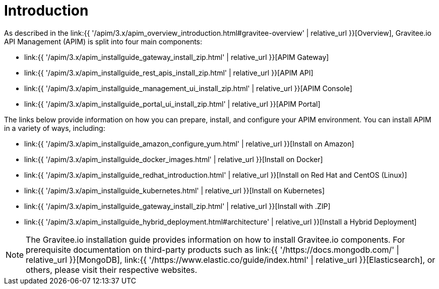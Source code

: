 [[gravitee-installation-guide]]
= Introduction
:page-sidebar: apim_3_x_sidebar
:page-permalink: apim/3.x/apim_installguide.html
:page-folder: apim/installation-guide
:page-description: Gravitee.io API Management - Installation
:page-keywords: Gravitee.io, API Platform, API Management, API Gateway, oauth2, openid, documentation, manual, guide, reference, api
:page-layout: apim3x

As described in the link:{{ '/apim/3.x/apim_overview_introduction.html#gravitee-overview' | relative_url }}[Overview], Gravitee.io API Management (APIM) is split into four main components:

* link:{{ '/apim/3.x/apim_installguide_gateway_install_zip.html' | relative_url }}[APIM Gateway]
* link:{{ '/apim/3.x/apim_installguide_rest_apis_install_zip.html' | relative_url }}[APIM API]
* link:{{ '/apim/3.x/apim_installguide_management_ui_install_zip.html' | relative_url }}[APIM Console]
* link:{{ '/apim/3.x/apim_installguide_portal_ui_install_zip.html' | relative_url }}[APIM Portal]

The links below provide information on how you can prepare, install, and configure your APIM environment. You can install APIM in a variety of ways, including: 

* link:{{ '/apim/3.x/apim_installguide_amazon_configure_yum.html' | relative_url }}[Install on Amazon]

* link:{{ '/apim/3.x/apim_installguide_docker_images.html' | relative_url }}[Install on Docker]

* link:{{ '/apim/3.x/apim_installguide_redhat_introduction.html' | relative_url }}[Install on Red Hat and CentOS (Linux)]

* link:{{ '/apim/3.x/apim_installguide_kubernetes.html' | relative_url }}[Install on Kubernetes]

* link:{{ '/apim/3.x/apim_installguide_gateway_install_zip.html' | relative_url }}[Install with .ZIP]

* link:{{ '/apim/3.x/apim_installguide_hybrid_deployment.html#architecture' | relative_url }}[Install a Hybrid Deployment]



NOTE: The Gravitee.io installation guide provides information on how to install Gravitee.io components. For prerequisite documentation on third-party products such as link:{{ '/https://docs.mongodb.com/' | relative_url }}[MongoDB], link:{{ '/https://www.elastic.co/guide/index.html' | relative_url }}[Elasticsearch], or others, please visit their respective websites.


